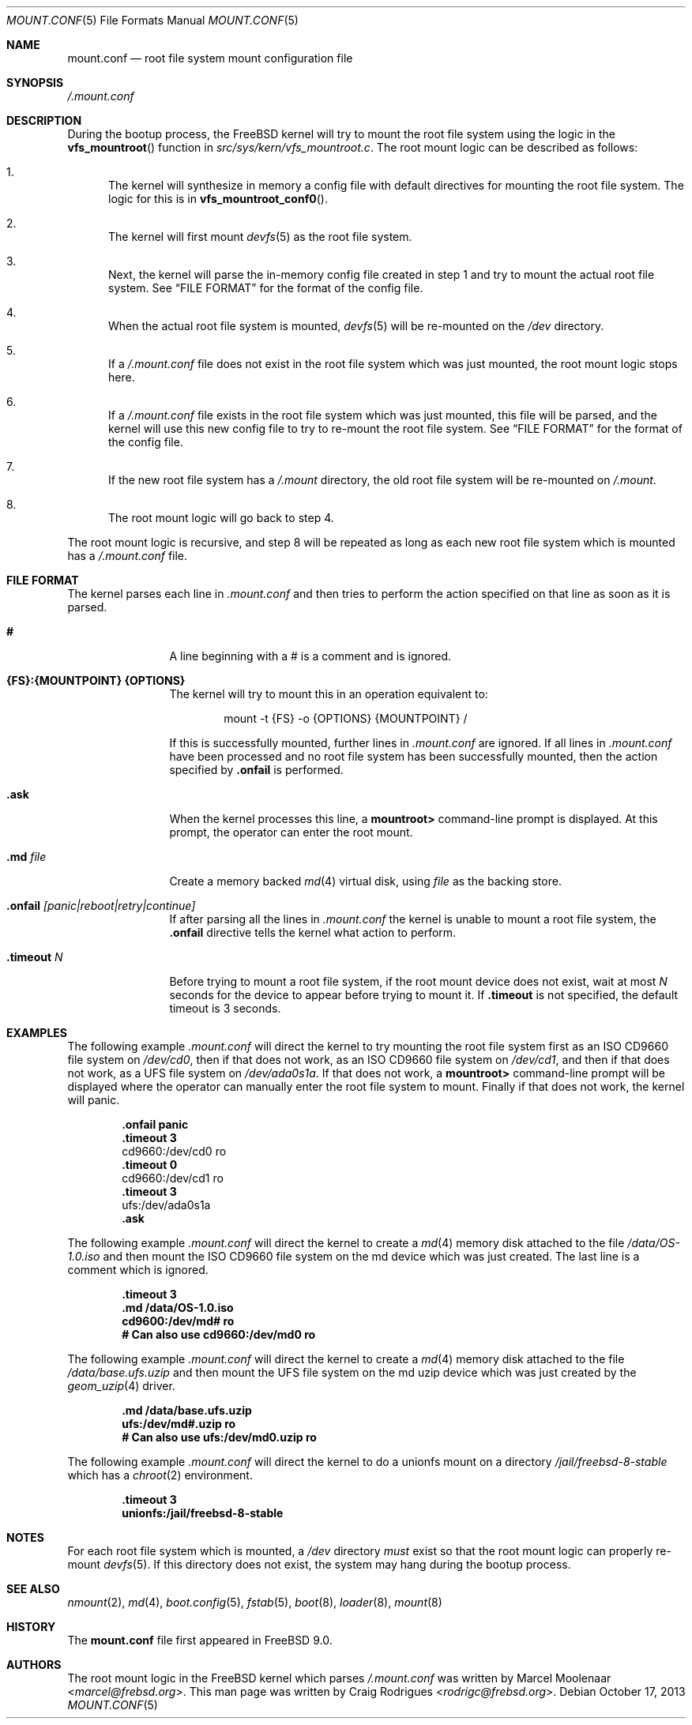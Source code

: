 .\" Copyright (c) 2013 Marcel Moolenaar
.\" Copyright (c) 2013 Craig Rodrigues
.\" All rights reserved.
.\"
.\" Redistribution and use in source and binary forms, with or without
.\" modification, are permitted provided that the following conditions
.\" are met:
.\" 1. Redistributions of source code must retain the above copyright
.\"    notice, this list of conditions and the following disclaimer.
.\" 2. Redistributions in binary form must reproduce the above copyright
.\"    notice, this list of conditions and the following disclaimer in the
.\"    documentation and/or other materials provided with the distribution.
.\"
.\" THIS SOFTWARE IS PROVIDED BY THE AUTHORS AND CONTRIBUTORS ``AS IS'' AND
.\" ANY EXPRESS OR IMPLIED WARRANTIES, INCLUDING, BUT NOT LIMITED TO, THE
.\" IMPLIED WARRANTIES OF MERCHANTABILITY AND FITNESS FOR A PARTICULAR PURPOSE
.\" ARE DISCLAIMED.  IN NO EVENT SHALL THE AUTHORS OR CONTRIBUTORS BE LIABLE
.\" FOR ANY DIRECT, INDIRECT, INCIDENTAL, SPECIAL, EXEMPLARY, OR CONSEQUENTIAL
.\" DAMAGES (INCLUDING, BUT NOT LIMITED TO, PROCUREMENT OF SUBSTITUTE GOODS
.\" OR SERVICES; LOSS OF USE, DATA, OR PROFITS; OR BUSINESS INTERRUPTION)
.\" HOWEVER CAUSED AND ON ANY THEORY OF LIABILITY, WHETHER IN CONTRACT, STRICT
.\" LIABILITY, OR TORT (INCLUDING NEGLIGENCE OR OTHERWISE) ARISING IN ANY WAY
.\" OUT OF THE USE OF THIS SOFTWARE, EVEN IF ADVISED OF THE POSSIBILITY OF
.\" SUCH DAMAGE.
.\"
.\" $NQC$
.\"
.\"
.Dd October 17, 2013
.Dt MOUNT.CONF 5
.Os
.Sh NAME
.Nm mount.conf
.Nd root file system mount configuration file
.Sh SYNOPSIS
.Pa /.mount.conf
.Sh DESCRIPTION
During the bootup process, the
.Fx
kernel will try to mount the root file system
using the logic in the
.Fn vfs_mountroot
function in
.Pa src/sys/kern/vfs_mountroot.c .
The root mount logic can be described as follows:
.Bl -enum
.It
The kernel will synthesize in memory a config file
with default directives for mounting
the root file system.
The logic for this is in
.Fn vfs_mountroot_conf0 .
.It
The kernel will first mount
.Xr devfs 5
as the root file system.
.It
Next, the kernel will parse the in-memory config file created in step 1
and try to mount the actual root file system.
See
.Sx FILE FORMAT
for the format of the config file.
.It
When the actual root file system is mounted,
.Xr devfs 5
will be re-mounted on the
.Pa /dev
directory.
.It
If a
.Pa /.mount.conf
file does not exist in the root file system which was
just mounted, the root mount logic stops here.
.It
If a
.Pa /.mount.conf
file exists in the root file system which was just mounted,
this file will be parsed, and the kernel will use this new config
file to try to re-mount the root file system.
See
.Sx FILE FORMAT
for the format of the config file.
.It
If the new root file system has a
.Pa /.mount
directory, the old root file system will be re-mounted
on
.Pa /.mount .
.It
The root mount logic will go back to step 4.
.El
.Pp
The root mount logic is recursive, and step 8 will
be repeated as long as each new root file system
which is mounted has a
.Pa /.mount.conf
file.
.Sh FILE FORMAT
The kernel parses each line in
.Pa .mount.conf
and then tries to perform the action specified on that line as soon as it is parsed.
.Bl -tag -width "XXXXXXXXXX"
.It Ic #
A line beginning with a # is a comment and is ignored.
.It Ic {FS}:{MOUNTPOINT} {OPTIONS}
The kernel will try to mount this in an
operation equivalent to:
.Bd -literal -offset indent
mount -t {FS} -o {OPTIONS} {MOUNTPOINT} /
.Ed
.Pp
If this is successfully mounted,
further lines in
.Pa .mount.conf
are ignored.
If all lines in
.Pa .mount.conf
have been processed and no root file system has been successfully
mounted, then the action specified by
.Ic .onfail
is performed.
.It Ic .ask
When the kernel processes this line, a
.Li mountroot>
command-line prompt is displayed.
At this prompt, the operator can enter the root mount.
.It Ic .md Ar file
Create a memory backed
.Xr md 4
virtual disk, using
.Ar file
as the backing store.
.It Ic .onfail Ar [panic|reboot|retry|continue]
If after parsing all the lines in
.Pa .mount.conf
the kernel is unable to mount a root file system,
the
.Ic .onfail
directive tells the kernel what action to perform.
.It Ic .timeout Ar N
Before trying to mount a root file system,
if the root mount device does not exist, wait at most
.Ar N
seconds for the device to appear before trying to mount it.
If
.Ic .timeout
is not specified, the default timeout is 3 seconds.
.El
.Sh EXAMPLES
The following example
.Pa .mount.conf
will direct the kernel to try mounting the root file system
first as an ISO CD9660 file system on
.Pa /dev/cd0 ,
then if that does not work, as an ISO CD9660 file system on
.Pa /dev/cd1 ,
and then if that does not work, as a UFS file system on
.Pa /dev/ada0s1a .
If that does not work, a
.Li mountroot>
command-line prompt will be displayed where the operator
can manually enter the root file system to mount.
Finally if that does not work, the kernel will panic.
.Bd -literal -offset indent
.Li .onfail panic
.Li .timeout 3
cd9660:/dev/cd0 ro
.Li .timeout 0
cd9660:/dev/cd1 ro
.Li .timeout 3
ufs:/dev/ada0s1a
.Li .ask
.Ed
.Pp
The following example
.Pa .mount.conf
will direct the kernel to create a
.Xr md 4
memory disk attached to the file
.Pa /data/OS-1.0.iso
and then mount the ISO CD9660 file system
on the md device which was just created.
The last line is a comment which is ignored.
.Bd -literal -offset indent
.Li .timeout 3
.Li .md /data/OS-1.0.iso
.Li cd9600:/dev/md# ro
.Li # Can also use cd9660:/dev/md0 ro
.Ed
.Pp
The following example
.Pa .mount.conf
will direct the kernel to create a
.Xr md 4
memory disk attached to the file
.Pa /data/base.ufs.uzip
and then mount the UFS file system
on the md uzip device which was just created
by the
.Xr geom_uzip 4
driver.
.Bd -literal -offset indent
.Li .md /data/base.ufs.uzip
.Li ufs:/dev/md#.uzip ro
.Li # Can also use ufs:/dev/md0.uzip ro
.Ed
.Pp
The following example
.Pa .mount.conf
will direct the kernel to do a unionfs
mount on a directory
.Pa /jail/freebsd-8-stable
which has a
.Xr chroot 2
environment.
.Bd -literal -offset indent
.Li .timeout 3
.Li unionfs:/jail/freebsd-8-stable
.Ed
.Sh NOTES
For each root file system which is mounted, a
.Pa /dev
directory
.Em must
exist so that the root mount logic can properly re-mount
.Xr devfs 5 .
If this directory does not exist, the system
may hang during the bootup process.
.Sh SEE ALSO
.Xr nmount 2 ,
.Xr md 4 ,
.Xr boot.config 5 ,
.Xr fstab 5 ,
.Xr boot 8 ,
.Xr loader 8 ,
.Xr mount 8
.Sh HISTORY
The
.Nm
file first appeared in
.Fx 9.0 .
.Sh AUTHORS
.An -nosplit
The root mount logic in the
.Fx
kernel which parses
.Pa /.mount.conf
was written by
.An Marcel Moolenaar Aq Mt marcel@frebsd.org .
This man page was written by
.An Craig Rodrigues Aq Mt rodrigc@frebsd.org .
